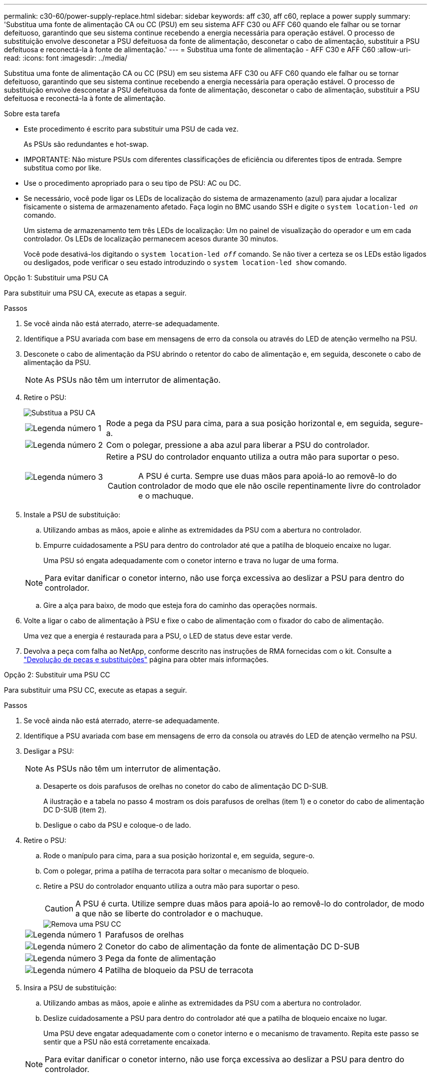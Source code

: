 ---
permalink: c30-60/power-supply-replace.html 
sidebar: sidebar 
keywords: aff c30, aff c60, replace a power supply 
summary: 'Substitua uma fonte de alimentação CA ou CC (PSU) em seu sistema AFF C30 ou AFF C60 quando ele falhar ou se tornar defeituoso, garantindo que seu sistema continue recebendo a energia necessária para operação estável. O processo de substituição envolve desconetar a PSU defeituosa da fonte de alimentação, desconetar o cabo de alimentação, substituir a PSU defeituosa e reconectá-la à fonte de alimentação.' 
---
= Substitua uma fonte de alimentação - AFF C30 e AFF C60
:allow-uri-read: 
:icons: font
:imagesdir: ../media/


[role="lead"]
Substitua uma fonte de alimentação CA ou CC (PSU) em seu sistema AFF C30 ou AFF C60 quando ele falhar ou se tornar defeituoso, garantindo que seu sistema continue recebendo a energia necessária para operação estável. O processo de substituição envolve desconetar a PSU defeituosa da fonte de alimentação, desconetar o cabo de alimentação, substituir a PSU defeituosa e reconectá-la à fonte de alimentação.

.Sobre esta tarefa
* Este procedimento é escrito para substituir uma PSU de cada vez.
+
As PSUs são redundantes e hot-swap.

* IMPORTANTE: Não misture PSUs com diferentes classificações de eficiência ou diferentes tipos de entrada. Sempre substitua como por like.
* Use o procedimento apropriado para o seu tipo de PSU: AC ou DC.
* Se necessário, você pode ligar os LEDs de localização do sistema de armazenamento (azul) para ajudar a localizar fisicamente o sistema de armazenamento afetado. Faça login no BMC usando SSH e digite o `system location-led _on_` comando.
+
Um sistema de armazenamento tem três LEDs de localização: Um no painel de visualização do operador e um em cada controlador. Os LEDs de localização permanecem acesos durante 30 minutos.

+
Você pode desativá-los digitando o `system location-led _off_` comando. Se não tiver a certeza se os LEDs estão ligados ou desligados, pode verificar o seu estado introduzindo o `system location-led show` comando.



[role="tabbed-block"]
====
.Opção 1: Substituir uma PSU CA
--
Para substituir uma PSU CA, execute as etapas a seguir.

.Passos
. Se você ainda não está aterrado, aterre-se adequadamente.
. Identifique a PSU avariada com base em mensagens de erro da consola ou através do LED de atenção vermelho na PSU.
. Desconete o cabo de alimentação da PSU abrindo o retentor do cabo de alimentação e, em seguida, desconete o cabo de alimentação da PSU.
+

NOTE: As PSUs não têm um interrutor de alimentação.

. Retire o PSU:
+
image::../media/drw_g_t_psu_replace_ieops-1899.svg[Substitua a PSU CA]

+
[cols="1,4"]
|===


 a| 
image::../media/icon_round_1.png[Legenda número 1]
 a| 
Rode a pega da PSU para cima, para a sua posição horizontal e, em seguida, segure-a.



 a| 
image::../media/icon_round_2.png[Legenda número 2]
 a| 
Com o polegar, pressione a aba azul para liberar a PSU do controlador.



 a| 
image::../media/icon_round_3.png[Legenda número 3]
 a| 
Retire a PSU do controlador enquanto utiliza a outra mão para suportar o peso.


CAUTION: A PSU é curta. Sempre use duas mãos para apoiá-lo ao removê-lo do controlador de modo que ele não oscile repentinamente livre do controlador e o machuque.

|===
. Instale a PSU de substituição:
+
.. Utilizando ambas as mãos, apoie e alinhe as extremidades da PSU com a abertura no controlador.
.. Empurre cuidadosamente a PSU para dentro do controlador até que a patilha de bloqueio encaixe no lugar.
+
Uma PSU só engata adequadamente com o conetor interno e trava no lugar de uma forma.

+

NOTE: Para evitar danificar o conetor interno, não use força excessiva ao deslizar a PSU para dentro do controlador.

.. Gire a alça para baixo, de modo que esteja fora do caminho das operações normais.


. Volte a ligar o cabo de alimentação à PSU e fixe o cabo de alimentação com o fixador do cabo de alimentação.
+
Uma vez que a energia é restaurada para a PSU, o LED de status deve estar verde.

. Devolva a peça com falha ao NetApp, conforme descrito nas instruções de RMA fornecidas com o kit. Consulte a https://mysupport.netapp.com/site/info/rma["Devolução de peças e substituições"^] página para obter mais informações.


--
.Opção 2: Substituir uma PSU CC
--
Para substituir uma PSU CC, execute as etapas a seguir.

.Passos
. Se você ainda não está aterrado, aterre-se adequadamente.
. Identifique a PSU avariada com base em mensagens de erro da consola ou através do LED de atenção vermelho na PSU.
. Desligar a PSU:
+

NOTE: As PSUs não têm um interrutor de alimentação.

+
.. Desaperte os dois parafusos de orelhas no conetor do cabo de alimentação DC D-SUB.
+
A ilustração e a tabela no passo 4 mostram os dois parafusos de orelhas (item 1) e o conetor do cabo de alimentação DC D-SUB (item 2).

.. Desligue o cabo da PSU e coloque-o de lado.


. Retire o PSU:
+
.. Rode o manípulo para cima, para a sua posição horizontal e, em seguida, segure-o.
.. Com o polegar, prima a patilha de terracota para soltar o mecanismo de bloqueio.
.. Retire a PSU do controlador enquanto utiliza a outra mão para suportar o peso.
+

CAUTION: A PSU é curta. Utilize sempre duas mãos para apoiá-lo ao removê-lo do controlador, de modo a que não se liberte do controlador e o machuque.

+
image::../media/drw_dcpsu_remove-replace-generic_IEOPS-788.svg[Remova uma PSU CC]



+
[cols="1,4"]
|===


 a| 
image::../media/icon_round_1.png[Legenda número 1]
 a| 
Parafusos de orelhas



 a| 
image::../media/icon_round_2.png[Legenda número 2]
 a| 
Conetor do cabo de alimentação da fonte de alimentação DC D-SUB



 a| 
image::../media/icon_round_3.png[Legenda número 3]
 a| 
Pega da fonte de alimentação



 a| 
image::../media/icon_round_4.png[Legenda número 4]
 a| 
Patilha de bloqueio da PSU de terracota

|===
. Insira a PSU de substituição:
+
.. Utilizando ambas as mãos, apoie e alinhe as extremidades da PSU com a abertura no controlador.
.. Deslize cuidadosamente a PSU para dentro do controlador até que a patilha de bloqueio encaixe no lugar.
+
Uma PSU deve engatar adequadamente com o conetor interno e o mecanismo de travamento. Repita este passo se sentir que a PSU não está corretamente encaixada.

+

NOTE: Para evitar danificar o conetor interno, não use força excessiva ao deslizar a PSU para dentro do controlador.

.. Gire a alça para baixo, de modo que esteja fora do caminho das operações normais.


. Volte a ligar o cabo de alimentação D-SUB DC:
+
Uma vez que a energia é restaurada para a PSU, o LED de status deve estar verde.

+
.. Ligue o conetor do cabo de alimentação DC D-SUB à PSU.
.. Aperte os dois parafusos de orelhas para fixar o conetor do cabo de alimentação D-SUB DC à PSU.


. Devolva a peça com falha ao NetApp, conforme descrito nas instruções de RMA fornecidas com o kit. Consulte a https://mysupport.netapp.com/site/info/rma["Devolução de peças e substituições"^] página para obter mais informações.


--
====